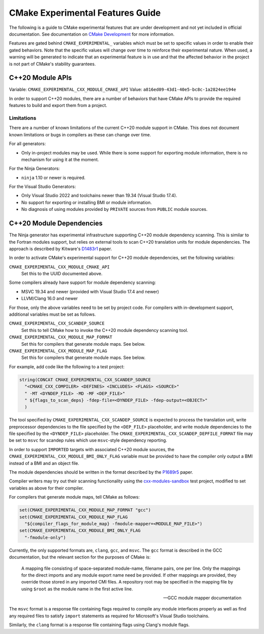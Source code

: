 CMake Experimental Features Guide
*********************************

The following is a guide to CMake experimental features that are
under development and not yet included in official documentation.
See documentation on `CMake Development`_ for more information.

.. _`CMake Development`: README.rst

Features are gated behind ``CMAKE_EXPERIMENTAL_`` variables which must be set
to specific values in order to enable their gated behaviors. Note that the
specific values will change over time to reinforce their experimental nature.
When used, a warning will be generated to indicate that an experimental
feature is in use and that the affected behavior in the project is not part of
CMake's stability guarantees.

C++20 Module APIs
=================

Variable: ``CMAKE_EXPERIMENTAL_CXX_MODULE_CMAKE_API``
Value: ``a816ed09-43d1-40e5-bc8c-1a2824ee194e``

In order to support C++20 modules, there are a number of behaviors that have
CMake APIs to provide the required features to build and export them from a
project.

Limitations
-----------

There are a number of known limitations of the current C++20 module support in
CMake.  This does not document known limitations or bugs in compilers as these
can change over time.

For all generators:

- Only in-project modules may be used.  While there is some support for
  exporting module information, there is no mechanism for using it at the
  moment.

For the Ninja Generators:

- ``ninja`` 1.10 or newer is required.

For the Visual Studio Generators:

- Only Visual Studio 2022 and toolchains newer than 19.34 (Visual Studio
  17.4).
- No support for exporting or installing BMI or module information.
- No diagnosis of using modules provided by ``PRIVATE`` sources from
  ``PUBLIC`` module sources.

C++20 Module Dependencies
=========================

The Ninja generator has experimental infrastructure supporting C++20 module
dependency scanning.  This is similar to the Fortran modules support, but
relies on external tools to scan C++20 translation units for module
dependencies.  The approach is described by Kitware's `D1483r1`_ paper.

In order to activate CMake's experimental support for C++20 module
dependencies, set the following variables:

``CMAKE_EXPERIMENTAL_CXX_MODULE_CMAKE_API``
  Set this to the UUID documented above.

Some compilers already have support for module dependency scanning:

* MSVC 19.34 and newer (provided with Visual Studio 17.4 and newer)
* LLVM/Clang 16.0 and newer

For those, only the above variables need to be set by project code.
For compilers with in-development support, additional variables must
be set as follows.

``CMAKE_EXPERIMENTAL_CXX_SCANDEP_SOURCE``
  Set this to tell CMake how to invoke the C++20 module dependency
  scanning tool.

``CMAKE_EXPERIMENTAL_CXX_MODULE_MAP_FORMAT``
  Set this for compilers that generate module maps.  See below.

``CMAKE_EXPERIMENTAL_CXX_MODULE_MAP_FLAG``
  Set this for compilers that generate module maps.  See below.

For example, add code like the following to a test project:

.. code-block:: cmake

  string(CONCAT CMAKE_EXPERIMENTAL_CXX_SCANDEP_SOURCE
    "<CMAKE_CXX_COMPILER> <DEFINES> <INCLUDES> <FLAGS> <SOURCE>"
    " -MT <DYNDEP_FILE> -MD -MF <DEP_FILE>"
    " ${flags_to_scan_deps} -fdep-file=<DYNDEP_FILE> -fdep-output=<OBJECT>"
    )

The tool specified by ``CMAKE_EXPERIMENTAL_CXX_SCANDEP_SOURCE`` is
expected to process the translation unit, write preprocessor dependencies
to the file specified by the ``<DEP_FILE>`` placeholder, and write module
dependencies to the file specified by the ``<DYNDEP_FILE>`` placeholder. The
``CMAKE_EXPERIMENTAL_CXX_SCANDEP_DEPFILE_FORMAT`` file may be set to ``msvc``
for scandep rules which use ``msvc``-style dependency reporting.

In order to support ``IMPORTED`` targets with associated C++20 module sources,
the ``CMAKE_EXPERIMENTAL_CXX_MODULE_BMI_ONLY_FLAG`` variable must be provided
to have the compiler only output a BMI instead of a BMI and an object file.

The module dependencies should be written in the format described
by the `P1689r5`_ paper.

Compiler writers may try out their scanning functionality using
the `cxx-modules-sandbox`_ test project, modified to set variables
as above for their compiler.

For compilers that generate module maps, tell CMake as follows:

.. code-block:: cmake

  set(CMAKE_EXPERIMENTAL_CXX_MODULE_MAP_FORMAT "gcc")
  set(CMAKE_EXPERIMENTAL_CXX_MODULE_MAP_FLAG
    "${compiler_flags_for_module_map} -fmodule-mapper=<MODULE_MAP_FILE>")
  set(CMAKE_EXPERIMENTAL_CXX_MODULE_BMI_ONLY_FLAG
    "-fmodule-only")

Currently, the only supported formats are, ``clang``, ``gcc``, and ``msvc``.
The ``gcc`` format is described in the GCC documentation, but the relevant
section for the purposes of CMake is:

    A mapping file consisting of space-separated module-name, filename
    pairs, one per line.  Only the mappings for the direct imports and any
    module export name need be provided.  If other mappings are provided,
    they override those stored in any imported CMI files.  A repository
    root may be specified in the mapping file by using ``$root`` as the
    module name in the first active line.

    -- GCC module mapper documentation

The ``msvc`` format is a response file containing flags required to compile
any module interfaces properly as well as find any required files to satisfy
``import`` statements as required for Microsoft's Visual Studio toolchains.

Similarly, the ``clang`` format is a response file containing flags using
Clang's module flags.

.. _`D1483r1`: https://mathstuf.fedorapeople.org/fortran-modules/fortran-modules.html
.. _`P1689r5`: http://www.open-std.org/jtc1/sc22/wg21/docs/papers/2022/p1689r5.html
.. _`cxx-modules-sandbox`: https://github.com/mathstuf/cxx-modules-sandbox
